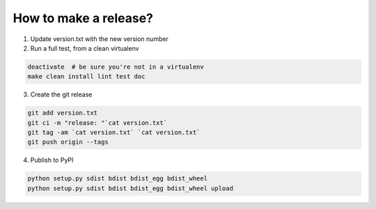 How to make a release?
======================

1. Update version.txt with the new version number

2. Run a full test, from a clean virtualenv

.. code-block:: shell

   deactivate  # be sure you're not in a virtualenv
   make clean install lint test doc

3. Create the git release

.. code-block:: shell

   git add version.txt
   git ci -m "release: "`cat version.txt`
   git tag -am `cat version.txt` `cat version.txt`
   git push origin --tags

4. Publish to PyPI

.. code-block:: shell

   python setup.py sdist bdist bdist_egg bdist_wheel
   python setup.py sdist bdist bdist_egg bdist_wheel upload

